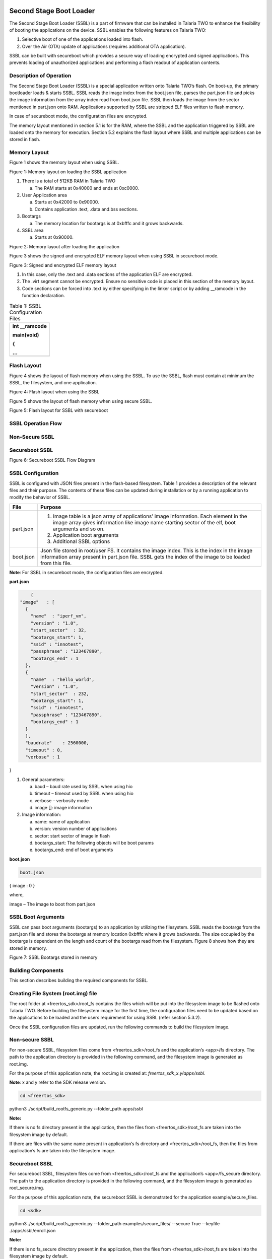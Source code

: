 .. ssbl app:

Second Stage Boot Loader
-------------------------

The Second Stage Boot Loader (SSBL) is a part of firmware that can be
installed in Talaria TWO to enhance the flexibility of booting the
applications on the device. SSBL enables the following features on
Talaria TWO:

1. Selective boot of one of the applications loaded into flash.

2. Over the Air (OTA) update of applications (requires additional OTA
   application).

SSBL can be built with secureboot which provides a secure way of loading
encrypted and signed applications. This prevents loading of unauthorized
applications and performing a flash readout of application contents.

Description of Operation 
~~~~~~~~~~~~~~~~~~~~~~~~~~~~

The Second Stage Boot Loader (SSBL) is a special application written
onto Talaria TWO’s flash. On boot-up, the primary bootloader loads &
starts SSBL. SSBL reads the image index from the boot.json file, parses
the part.json file and picks the image information from the array index
read from boot.json file. SSBL then loads the image from the sector
mentioned in part.json onto RAM. Applications supported by SSBL are
stripped ELF files written to flash memory.

In case of secureboot mode, the configuration files are encrypted.

The memory layout mentioned in section 5.1 is for the RAM, where the
SSBL and the application triggered by SSBL are loaded onto the memory
for execution. Section 5.2 explains the flash layout where SSBL and
multiple applications can be stored in flash.

Memory Layout
~~~~~~~~~~~~~~~~~~~~~~~~~~~~

Figure 1 shows the memory layout when using SSBL.

|image46|

Figure 1: Memory layout on loading the SSBL application

1. There is a total of 512KB RAM in Talaria TWO

   a. The RAM starts at 0x40000 and ends at 0xc0000.

2. User Application area

   a. Starts at 0x42000 to 0x90000.

   b. Contains application .text, .data and.bss sections.

3. Bootargs

   a. The memory location for bootargs is at 0xbfffc and it grows
      backwards.

4. SSBL area

   a. Starts at 0x90000.

|image47|

Figure 2: Memory layout after loading the application

Figure 3 shows the signed and encrypted ELF memory layout when using
SSBL in secureboot mode.

|image48|

Figure 3: Signed and encrypted ELF memory layout

1. In this case, only the .text and .data sections of the application
   ELF are encrypted.

2. The .virt segment cannot be encrypted. Ensure no sensitive code is
   placed in this section of the memory layout.

3. Code sections can be forced into .text by either specifying in the
   linker script or by adding \__ramcode in the function declaration.

.. table:: Table 1: SSBL Configuration Files

   +-----------------------------------------------------------------------+
   | int \__ramcode                                                        |
   |                                                                       |
   | main(void)                                                            |
   |                                                                       |
   | {                                                                     |
   |                                                                       |
   | ...                                                                   |
   +=======================================================================+
   +-----------------------------------------------------------------------+

Flash Layout
~~~~~~~~~~~~~~~~~~~~~~~~~~~~

Figure 4 shows the layout of flash memory when using the SSBL. To use
the SSBL, flash must contain at minimum the SSBL, the filesystem, and
one application.

|image49|

Figure 4: Flash layout when using the SSBL

Figure 5 shows the layout of flash memory when using secure SSBL.

|image50|

Figure 5: Flash layout for SSBL with secureboot

SSBL Operation Flow
~~~~~~~~~~~~~~~~~~~~~~~~~~~~

Non-Secure SSBL
~~~~~~~~~~~~~~~

Secureboot SSBL
~~~~~~~~~~~~~~~

|image51|

Figure 6: Secureboot SSBL Flow Diagram

SSBL Configuration 
~~~~~~~~~~~~~~~~~~~~~~~~~~~~

SSBL is configured with JSON files present in the flash-based
filesystem. Table 1 provides a description of the relevant files and
their purpose. The contents of these files can be updated during
installation or by a running application to modify the behavior of SSBL.

+--------------+-------------------------------------------------------+
| **File**     | **Purpose**                                           |
+==============+=======================================================+
| part.json    | 1. Image table is a json array of applications’ image |
|              |    information. Each element in the image array gives |
|              |    information like image name starting sector of the |
|              |    elf, boot arguments and so on.                     |
|              |                                                       |
|              | 2. Application boot arguments                         |
|              |                                                       |
|              | 3. Additional SSBL options                            |
+--------------+-------------------------------------------------------+
| boot.json    | Json file stored in root/user FS. It contains the     |
|              | image index. This is the index in the image           |
|              | information array present in part.json file. SSBL     |
|              | gets the index of the image to be loaded from this    |
|              | file.                                                 |
+--------------+-------------------------------------------------------+

**Note**: For SSBL in secureboot mode, the configuration files are
encrypted.

**part.json**

.. code:: shell

      {
  "image"   : [
    {
      "name"  : "iperf_vm",
      "version" : "1.0",
      "start_sector"  : 32,
      "bootargs_start": 1,
      "ssid" : "innotest",
      "passphrase" : "123467890",
      "bootargs_end" : 1
    },
    {
      "name"  : "hello_world",
      "version" : "1.0",
      "start_sector"  : 232,
      "bootargs_start": 1,
      "ssid" : "innotest",
      "passphrase" : "123467890",
      "bootargs_end" : 1
    }
    ],
    "baudrate"    : 2560000,
    "timeout" : 0,
    "verbose" : 1
}


1. General parameters:

   a. baud – baud rate used by SSBL when using hio

   b. timeout – timeout used by SSBL when using hio

   c. verbose – verbosity mode

   d. image []: image information

2. Image information:

   a. name: name of application

   b. version: version number of applications

   c. sector: start sector of image in flash

   d. bootargs_start: The following objects will be boot params

   e. bootargs_end: end of boot arguments

**boot.json**

.. code:: shell

      boot.json
{    image : 0    
}

where,

image – The image to boot from part.json

SSBL Boot Arguments 
~~~~~~~~~~~~~~~~~~~~~~~~~~~~

SSBL can pass boot arguments (bootargs) to an application by utilizing
the filesystem. SSBL reads the bootargs from the part.json file and
stores the bootargs at memory location 0xbfffc where it grows backwards.
The size occupied by the bootargs is dependent on the length and count
of the bootargs read from the filesystem. Figure 8 shows how they are
stored in memory.

|image52|

Figure 7: SSBL Bootargs stored in memory

Building Components
~~~~~~~~~~~~~~~~~~~~~~~~~~~~

This section describes building the required components for SSBL.

Creating File System (root.img) file
~~~~~~~~~~~~~~~~~~~~~~~~~~~~

The root folder at <freertos_sdk>/root_fs contains the files which will
be put into the filesystem image to be flashed onto Talaria TWO. Before
building the filesystem image for the first time, the configuration
files need to be updated based on the applications to be loaded and the
users requirement for using SSBL (refer section 5.3.2).

Once the SSBL configuration files are updated, run the following
commands to build the filesystem image.

.. _non-secure-ssbl-1:

Non-secure SSBL
~~~~~~~~~~~~~~~

For non-secure SSBL, filesystem files come from <freertos_sdk>/root_fs
and the application’s <app>/fs directory. The path to the application
directory is provided in the following command, and the filesystem image
is generated as root.img.

For the purpose of this application note, the root.img is created at:
*freertos_sdk_x.y/apps/ssbl*.

**Note**: x and y refer to the SDK release version.

.. code:: shell

      cd <freertos_sdk>
python3 ./script/build_rootfs_generic.py --folder_path apps/ssbl


**Note:**

If there is no fs directory present in the application, then the files
from <freertos_sdk>/root_fs are taken into the filesystem image by
default.

If there are files with the same name present in application’s fs
directory and <freertos_sdk>/root_fs, then the files from application’s
fs are taken into the filesystem image.

.. _secureboot-ssbl-1:

Secureboot SSBL
~~~~~~~~~~~~~~~

For secureboot SSBL, filesystem files come from <freertos_sdk>/root_fs
and the application’s <app>/fs_secure directory. The path to the
application directory is provided in the following command, and the
filesystem image is generated as root_secure.img.

For the purpose of this application note, the secureboot SSBL is
demonstrated for the application example/secure_files.

.. code:: shell

      cd <sdk>
python3 ./script/build_rootfs_generic.py --folder_path examples/secure_files/ --secure True --keyfile ./apps/ssbl/enroll.json


**Note:**

If there is no fs_secure directory present in the application, then the
files from <freertos_sdk>/root_fs are taken into the filesystem image by
default.

If there are files with the same name present in application’s fs_secure
directory and <freertos_sdk>/root_fs, then the files from application’s
fs_secure are taken into the filesystem image.

Building SSBL
~~~~~~~~~~~~~~~~~~~~~~~~~~~~

.. _non-secure-ssbl-2:

Non-secure SSBL
~~~~~~~~~~~~~~~

   Create SSBL binary for non-secure usecase as: *apps/fast_ssbl.img*.

.. code:: shell

      cd <freertos_sdk>/apps/ssbl/
make clean
make


.. _secureboot-ssbl-2:

Secureboot SSBL
~~~~~~~~~~~~~~~

1. For emulating/testing SecureSSBL in development, generate combined
   "First" application and SSBL.

.. code:: shell

      cd <freertos_sdk>/apps/ssbl/
make clean
make KEY=enroll.json SECUREBOOT=1 DEBUGSECURE=1

..

   This creates the SSBL binary for secureboot emulation usecase as -
   *apps/ssbl/out/both.img*

2. For production:

.. code:: shell

      cd <freertos_sdk>/apps/ssbl/
make clean
make KEY=enroll.json SECUREBOOT=1


..

   This creates SSBL binary for secureboot production usecase as -
   *apps/ssbl/out/ssbl_secure.img*

Flashing Components 
~~~~~~~~~~~~~~~~~~~~~~~~~~~~

After the SSBL, filesystem, and applications have been built, follow the
instructions in this section to flash the components onto Talaria TWO.

**Note**: If Talaria TWO has been flashed before, connect GPIO17 to
ground on the peripheral header of the EVK, then press and release reset
before following the instructions here. This will inhibit flash boot and
allow the flash helper to be loaded, provided the fuses have not already
been blown.

.. _non-secure-ssbl-3:

Non-secure SSBL
~~~~~~~~~~~~~~~~~~~~~~~~~~~~

Flashing
~~~~~~~~

Before flashing Talaria TWO, ensure that an appropriate SSBL is
generated after executing a make clean, as instructed in section 6.2.

The following commands will write the SSBL and other components to
flash. Run the commands from the <freertos_sdk> directory:

**Load flash helper**

.. code:: shell

      cd <freertos_sdk>
./script/boot.py --device /dev/ttyUSB2 --reset=evk42_bl ./apps/gordon.elf


**Invalidate the boot Image**

.. code:: shell

      cd <freertos_sdk>
dd if=/dev/zero of=./empty.img bs=1K count=1
./script/flash.py --device /dev/ttyUSB2 write 0x1000 ./empty.img


**Write partition**

.. code:: shell

      cd <freertos_sdk>
./script/flash.py --device /dev/ttyUSB2 from_json ./tools/partition_files/ssbl_part_table.json


**Flash SSBL**

.. code:: shell

      cd <freertos_sdk>
./script/flash.py --device /dev/ttyUSB2 write 0x1000 ./apps/ssbl/fast_ssbl.img


**Flash filesystem**

.. code:: shell

      cd <freertos_sdk>
./script/flash.py --device /dev/ttyUSB2 write 0x180000 ./apps/ssbl/root.img


**Flash apps**

For the purpose of this application note, the non-secure SSBL is
demonstrated for the applications *apps/hello-world* and *bins/iperf3*.
Applications supported by the SSBL are stripped ELF files written to
flash memory.

Use following commands to strip the application ELFs

.. code:: shell

      cd <freertos_sdk>
arm-none-eabi-strip --strip-all ./bins/iperf3.elf -o ./bins/iperf3.elf.strip
arm-none-eabi-strip --strip-all ./apps/hello_world/bin/hello_world.elf -o ./apps/hello_world/bin/hello_world.elf.strip


iPerf3 should be flashed to 0x2000 (which is start_sector 32 as
mentioned in part.json), while hello_world.elf should be flashed to
0xE8000 (which is start_sector sector 232).

.. code:: shell

      cd <freertos_sdk>
./script/flash.py --device /dev/ttyUSB2 write 0x20000 ./bins/iperf3.elf.strip

./script/flash.py --device /dev/ttyUSB2 write 0xE8000 ./apps/hello_world/bin/hello_world.elf.strip


..

   Open miniterm at baud rate of 2457600 and reset the EVB.

.. code:: shell

      osboxes@osboxes:~$ miniterm.py /dev/ttyUSB3 2457600
--- Miniterm on /dev/ttyUSB3  2457600,8,N,1 ---
--- Quit: Ctrl+] | Menu: Ctrl+T | Help: Ctrl+T followed by Ctrl+H ---


Reset the board either by executing the following command or by pressing
the reset button on the EVB to run the iPerf3 application.

.. code:: shell

      cd <freertos_sdk>
./script/boot.py --device /dev/ttyUSB2 --reset=evk42

Expected Output
~~~~~~~~~~~~~~~

.. code:: shell

      Y-BOOT 208ef13 2019-07-22 12:26:54 -0500 790da1-b-7
ROM yoda-h0-rom-16-0-gd5a8e586
FLASH:PWAEWWWWAE Build $Id: git-a74c874 $
Flash detected. flash.hw.uuid: 39483937-3207-0051-002a-ffffffffffff

Build $Id: git-a74c874 $
Flash detected. flash.hw.uuid: 39483937-3207-0051-002a-ffffffffffff
Bootargs: vm.flash_location=0x00034c00 sys.reset_reason=1 passphrase=1234567890 ssid=innotest
[0.024,055] rfdrv: unknown module type (0)
addr f8:e9:43:d2:00:e7
network profile created for ssid: innotest
[1.535,586] CONNECT:60:32:b1:33:b5:7b Channel:11 rssi:-37 dBm
[4.370,448] MYIP 192.168.0.107
[4.370,495] IPv6 [fe80::fae9:43ff:fed2:e7]-link
IPerf3 server @ 192.168.0.107

Iperf3 TCP/UDP server listening on 5201


Run iPerf3 client for this application.

|image63|

Figure 9: iPerf3 Client

Changing root.img to Run the Other Application
~~~~~~~~~~~~~~~~~~~~~~~~~~~~~~~~~~~~~~~~~~~~~~

To run the hello_world application, make changes in
*<freertos_sdk>/root_fs/root/boot.json* to boot the image at index 1.

.. code:: shell

      boot.json
{    image : 1    }


Execute the following command to regenerate the root.img at:
*<freertos_sdk>/apps/ssbl*

.. code:: shell

      cd <freertos_sdk>
python3 ./script/build_rootfs_generic.py --folder_path apps/ssbl


Flash the newly generated root.img

.. code:: shell

      cd <freertos_sdk>
./script/flash.py --device /dev/ttyUSB2 write 0x180000 ./apps/ssbl/root.img

On reboot, the hello_world application will be loaded.

Secure SSBL
~~~~~~~~~~~~~~~~~~~~~~~~~~~~

.. _flashing-1:

Flashing
~~~~~~~~

Before flashing Talaria TWO, ensure that an appropriate SSBL is
generated after executing make clean, as instructed in section 6.2.

The following commands will write the SSBL and other components to
flash. Run the commands from the <freertos_sdk> directory:

1. Load flash helper

.. code:: shell

      cd <freertos_sdk>
./script/boot.py --device /dev/ttyUSB2 --reset=evk42_bl ./apps/gordon.elf


2. Invalidate boot image

.. code:: shell

      cd <freertos_sdk>
dd if=/dev/zero of=./empty.img bs=1K count=1
./script/flash.py --device /dev/ttyUSB2 write 0x1000 ./empty.img


3. Enroll keys

   a. For emulating/testing SecureSSBL in development, without burning
      the fuse

.. code:: shell

      cd <freertos_sdk>/apps/ssbl/
../../script/flash.py enroll --keyfile=enroll.json --secureboot puf --fuse-location emulated


b. For production SecureSSBL and burning the fuse


.. code:: shell

      cd <freertos_sdk>/apps/ssbl/
../../script/flash.py enroll --keyfile=enroll.json --secureboot puf --fuse-location one-time-programmable-fuses


4. Flash SSBL partition table

.. code:: shell

      cd <freertos_sdk>
./script/flash.py from_json tools/partition_files/ssbl_part_table.json


5. Flash SSBL image at 0x1000

   a. For emulating/testing SecureSSBL in development

.. code:: shell

      cd <freertos_sdk>
./script/flash.py --device /dev/ttyUSB2 write 0x1000 ./apps/ssbl/out/both.img


b. For production SecureSSBL

.. code:: shell

      cd <freertos_sdk>
./script/flash.py --device /dev/ttyUSB2 write 0x1000 ./apps/ssbl/out/ssbl_secure.img


6. Build application and filesystem

..

   For the purpose of this application note, secureboot SSBL is
   demonstrated for the application *example/secure_files.*

a. Build the example/secure_files application

.. code:: shell

      cd <freertos_sdk>/examples/secure_files/
make clean
make KEY=../../apps/ssbl/enroll.json


..

   This creates a signed and encrypted application binary
   examples/secure_files/out/secure_files.elf.enc

b. Filesystem image for this application is created using following
   command.


.. code:: shell

      cd <freertos_sdk> 
python ./script/build_rootfs_generic.py --folder_path examples/secure_files/ --secure True --keyfile ./apps/ssbl/enroll.json


..

   This creates a root image binary
   examples/secure_files/root_secure.img

7. Flash application at 0x20000


.. code:: shell

      cd <freertos_sdk>
./script/flash.py --device /dev/ttyUSB2 write 0x20000 ./examples/secure_files/out/secure_files.elf.enc


8. Flash filesystem at 0x180000


.. code:: shell

      cd <freertos_sdk>
./script/flash.py --device /dev/ttyUSB2 write 0x180000 ./examples/secure_files/root_secure.img


9. Reset the board

..

   Reset the board either by executing the following command or by
   pressing the reset button on the EVB to run ‘secure_files’
   application.

.. code:: shell

      cd <freertos_sdk>
./script/boot.py --device /dev/ttyUSB2 --reset=evk42


.. _expected-output-1:

Expected Output
~~~~~~~~~~~~~~~~~~~~~~~~~~~~

When DEBUGSECURE=1


.. code:: shell

      Y-BOOT 208ef13 2019-07-22 12:26:54 -0500 790da1-b-7
ROM yoda-h0-rom-16-0-gd5a8e586
FLASH:PNWWAE
FIRST:SWWWWAHE
Si
Build $Id: git-a74c874 $
Flash detected. flash.hw.uuid: 39483937-3207-0051-002a-ffffffffffff

***Warning! Make sure to remove this code section once in production***
secureboot_secret:
8b5678a045ba66b7ea956d3292aae8dc29ded8de9010efd40980a091734b786b11000000

***Warning! Make sure to remove this code section once in production***
cipher key: 4e3b0b9792183c53ecc78a38c64a45c071b97bc40b0baba308ed76db8a46cef1
public key: 20b003d2f297be2c5e2c83a7e9f9a5b9eff49111acf4fddbcc0301480e359de6dc809c49652aeb6d63329abf5a52155c766345c28fed3024741c8ed01589d28b
Build $Id: git- a74c874 $
Flash detected. flash.hw.uuid: 39483937-3207-0051-002a-ffffffffffff
Bootargs: vm.flash_location=0x0002d900 passphrase=12346789ssid=innotest
sys.reset_reason=1

Application Information:
------------------------
Name       : Secure files demo application
Version    : 1.0
Build Date : Aug 26 2023
Build Time : 18:50:21
Heap Available: 402 KB (411896 Bytes)

Original message: Hello! This is a plain text file.
Writing message to encrypted file
Reading file as ciphertext
Cipher text message: 1~␒M}rQo앺{AÛ␒*_/rY0
Reading and decrypting file
Plain text message: Hello! This is a plain text file.


.. |image46| image:: media/image46.png
   :width: 6.29921in
   :height: 1.27297in
.. |image47| image:: media/image47.png
   :width: 6.69291in
   :height: 0.71515in
.. |image48| image:: media/image48.png
   :width: 6.69291in
   :height: 0.89239in
.. |image49| image:: media/image49.png
   :width: 6.44792in
   :height: 4.05681in
.. |image50| image:: media/image50.png
   :width: 6.69291in
   :height: 1.06485in
.. |image51| image:: media/image51.png
   :width: 6.49606in
   :height: 3.36403in
.. |image52| image:: media/image52.png
   :width: 6.49606in
   :height: 3.36403in
.. |image53| image:: media/image53.png
   :width: 6.49606in
   :height: 3.36403in
.. |image54| image:: media/image54.png
   :width: 6.49606in
   :height: 3.36403in
